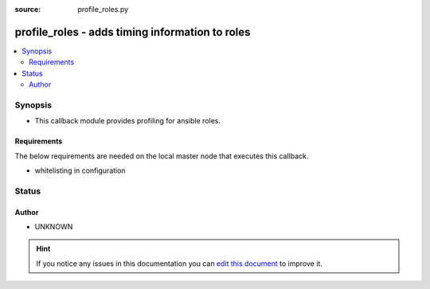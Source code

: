 :source: profile_roles.py


.. _profile_roles_callback:


profile_roles - adds timing information to roles
++++++++++++++++++++++++++++++++++++++++++++++++

.. versionadded:: 2.4

.. contents::
   :local:
   :depth: 2


Synopsis
--------
- This callback module provides profiling for ansible roles.



Requirements
~~~~~~~~~~~~
The below requirements are needed on the local master node that executes this callback.

- whitelisting in configuration








Status
------




Author
~~~~~~

- UNKNOWN


.. hint::
    If you notice any issues in this documentation you can `edit this document <https://github.com/ansible/ansible/edit/devel/lib/ansible/plugins/callback/profile_roles.py>`_ to improve it.
